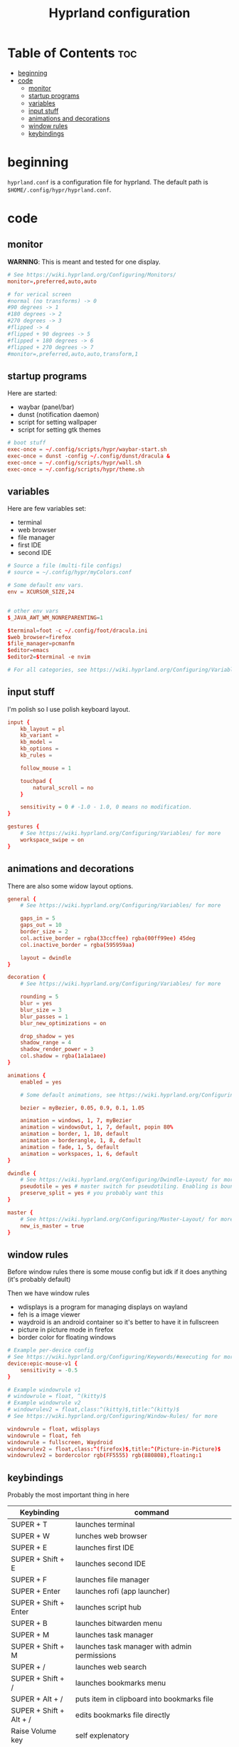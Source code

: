 #+title: Hyprland configuration
#+PROPERTY: header-args :tangle hyprland.conf
#+auto_tangle: t

* Table of Contents :toc:
- [[#beginning][beginning]]
- [[#code][code]]
  - [[#monitor][monitor]]
  - [[#startup-programs][startup programs]]
  - [[#variables][variables]]
  - [[#input-stuff][input stuff]]
  - [[#animations-and-decorations][animations and decorations]]
  - [[#window-rules][window rules]]
  - [[#keybindings][keybindings]]

* beginning
=hyprland.conf= is a configuration file for hyprland.
The default path is =$HOME/.config/hypr/hyprland.conf=.

* code

** monitor
*WARNING*:
This is meant and tested for one display.

#+BEGIN_SRC conf
# See https://wiki.hyprland.org/Configuring/Monitors/
monitor=,preferred,auto,auto

# for verical screen
#normal (no transforms) -> 0
#90 degrees -> 1
#180 degrees -> 2
#270 degrees -> 3
#flipped -> 4
#flipped + 90 degrees -> 5
#flipped + 180 degrees -> 6
#flipped + 270 degrees -> 7
#monitor=,preferred,auto,auto,transform,1

#+END_SRC

** startup programs
Here are started:
- waybar (panel/bar)
- dunst (notification daemon)
- script for setting wallpaper
- script for setting gtk themes
#+BEGIN_SRC conf
# boot stuff
exec-once = ~/.config/scripts/hypr/waybar-start.sh
exec-once = dunst -config ~/.config/dunst/dracula &
exec-once = ~/.config/scripts/hypr/wall.sh
exec-once = ~/.config/scripts/hypr/theme.sh

#+END_SRC

** variables
Here are few variables set:
- terminal
- web browser
- file manager
- first IDE
- second IDE

#+BEGIN_SRC conf
# Source a file (multi-file configs)
# source = ~/.config/hypr/myColors.conf

# Some default env vars.
env = XCURSOR_SIZE,24


# other env vars
$_JAVA_AWT_WM_NONREPARENTING=1

$terminal=foot -c ~/.config/foot/dracula.ini
$web_browser=firefox
$file_manager=pcmanfm
$editor=emacs
$editor2=$terminal -e nvim

# For all categories, see https://wiki.hyprland.org/Configuring/Variables/

#+END_SRC

** input stuff
I'm polish so I use polish keyboard layout.
#+BEGIN_SRC conf
input {
    kb_layout = pl
    kb_variant =
    kb_model =
    kb_options =
    kb_rules =

    follow_mouse = 1

    touchpad {
        natural_scroll = no
    }

    sensitivity = 0 # -1.0 - 1.0, 0 means no modification.
}

gestures {
    # See https://wiki.hyprland.org/Configuring/Variables/ for more
    workspace_swipe = on
}

#+END_SRC

** animations and decorations
There are also some widow layout options.

#+BEGIN_SRC conf
general {
    # See https://wiki.hyprland.org/Configuring/Variables/ for more

    gaps_in = 5
    gaps_out = 10
    border_size = 2
    col.active_border = rgba(33ccffee) rgba(00ff99ee) 45deg
    col.inactive_border = rgba(595959aa)

    layout = dwindle
}

decoration {
    # See https://wiki.hyprland.org/Configuring/Variables/ for more

    rounding = 5
    blur = yes
    blur_size = 3
    blur_passes = 1
    blur_new_optimizations = on

    drop_shadow = yes
    shadow_range = 4
    shadow_render_power = 3
    col.shadow = rgba(1a1a1aee)
}

animations {
    enabled = yes

    # Some default animations, see https://wiki.hyprland.org/Configuring/Animations/ for more

    bezier = myBezier, 0.05, 0.9, 0.1, 1.05

    animation = windows, 1, 7, myBezier
    animation = windowsOut, 1, 7, default, popin 80%
    animation = border, 1, 10, default
    animation = borderangle, 1, 8, default
    animation = fade, 1, 5, default
    animation = workspaces, 1, 6, default
}

dwindle {
    # See https://wiki.hyprland.org/Configuring/Dwindle-Layout/ for more
    pseudotile = yes # master switch for pseudotiling. Enabling is bound to mainMod + P in the keybinds section below
    preserve_split = yes # you probably want this
}

master {
    # See https://wiki.hyprland.org/Configuring/Master-Layout/ for more
    new_is_master = true
}

#+END_SRC

** window rules
Before window rules there is some mouse config but idk if it does anything (it's probably default)

Then we have window rules
- wdisplays is a program for managing displays on wayland
- feh is a image viewer
- waydroid is an android container so it's better to have it in fullscreen
- picture in picture mode in firefox
- border color for floating windows
#+BEGIN_SRC conf
# Example per-device config
# See https://wiki.hyprland.org/Configuring/Keywords/#executing for more
device:epic-mouse-v1 {
    sensitivity = -0.5
}

# Example windowrule v1
# windowrule = float, ^(kitty)$
# Example windowrule v2
# windowrulev2 = float,class:^(kitty)$,title:^(kitty)$
# See https://wiki.hyprland.org/Configuring/Window-Rules/ for more

windowrule = float, wdisplays
windowrule = float, feh
windowrule = fullscreen, Waydroid
windowrulev2 = float,class:^(firefox)$,title:^(Picture-in-Picture)$
windowrulev2 = bordercolor rgb(FF5555) rgb(880808),floating:1

#+END_SRC

** keybindings
Probably the most important thing in here

| Keybinding              | command                                                                     |
|-------------------------+-----------------------------------------------------------------------------|
| SUPER + T               | launches terminal                                                           |
| SUPER + W               | lunches web browser                                                         |
| SUPER + E               | launches first IDE                                                          |
| SUPER + Shift + E       | launches second IDE                                                         |
| SUPER + F               | launches file manager                                                       |
| SUPER + Enter           | launches rofi (app launcher)                                                |
| SUPER + Shift + Enter   | launches script hub                                                         |
| SUPER + B               | launches bitwarden menu                                                     |
| SUPER + M               | launches task manager                                                       |
| SUPER + Shift + M       | launches task manager with admin permissions                                |
| SUPER + /               | launches web search                                                         |
| SUPER + Shift + /       | launches bookmarks menu                                                     |
| SUPER + Alt + /         | puts item in clipboard into bookmarks file                                  |
| SUPER + Shift + Alt + / | edits bookmarks file directly                                               |
| Raise Volume key        | self explenatory                                                            |
| Lower Volume key        | self explanatory                                                            |
| Audio Mute key          | self explanatory                                                            |
| Brightness Up key       | self explanatory                                                            |
| Brightness Down key     | self explanatory                                                            |
| PrintScreen             | launches screenshot script                                                  |
| SUPER + F7              | launches network menu                                                       |
| SUPER + Shift + F7      | launches bluetooth menu                                                     |
| SUPER + F10             | launches display menu                                                       |
| SUPER + F9              | launches drive management menu                                              |
| SUPER + F6              | launches theme changing menu                                                |
| SUPER + Q               | closes the window                                                           |
| SUPER + Shift + Q       | launches power menu                                                         |
| SUPER + P               | turns peudo tiling                                                          |
| SUPER + J               | (from left/right turns window positions to up/down)                         |
| SUPER + V               | makes the current window floating                                           |
| SUPER + Shift + F       | makes the current window fullscreen                                         |
| SUPER + ←/↓/→/↑         | changes window focus according to arrow key                                 |
| SUPER + 1-9             | changes to workspace 1-9                                                    |
| SUPER + Shift + 1-9     | moves current window to worskpace 1-9                                       |
| SUPER + Ctrl + ←/→      | moves to left or right workspace                                            |
| SUPER + Shift + ←/→     | moves current window to left or right workspace and moves to that workspace |
| SUPER + LMB             | lets you drag and move windows to different positions                       |
| SUPER + RMB             | lets you resize windows                                                     |
| SUPER + Scroll          | lets you scroll between workspaces                                          |

=$mainMod= is a variable to super(windows) key

#+BEGIN_SRC conf
# See https://wiki.hyprland.org/Configuring/Keywords/ for more
$mainMod = SUPER


# Example binds, see https://wiki.hyprland.org/Configuring/Binds/ for more

# basic stuff
bind = $mainMod, T,                exec, $terminal
bind = $mainMod, W,                exec, $web_browser
bind = $mainMod, E,                exec, $editor
bind = $mainMod SHIFT, E,          exec, $editor2
bind = $mainMod, F,                exec, $file_manager
bind = $mainMod, Return,           exec, rofi -show drun -config ~/.config/rofi/config.rasi

# script hub
bind = $mainMod SHIFT, Return,     exec, ~/.config/scripts/hub.sh

# other
bind = $mainMod, B,                exec, bwmenu
bind = $mainMod, M,                exec, $terminal -e htop
bind = $mainMod SHIFT, M,          exec, $terminal -e sudo htop


# web stuff
bind = $mainMod, 61,               exec, ~/.config/scripts/web-search.sh
bind = $mainMod SHIFT, 61,         exec, ~/.config/scripts/bookmarks.sh
bind = $mainMod ALT, 61,           exec, ~/.config/scripts/bookmarking.sh
bind = $mainMod ALT SHIFT, 61,     exec, $terminal -e nvim ~/Documents/bookmarks

# laptop keys
bind = ,XF86AudioRaiseVolume,      exec, pactl set-sink-volume @DEFAULT_SINK@ +5%
bind = ,XF86AudioLowerVolume,      exec, pactl set-sink-volume @DEFAULT_SINK@ -5%
bind = ,XF86AudioMute,             exec, pactl set-sink-mute @DEFAULT_SINK@ toggle

bind = ,XF86MonBrightnessUp,       exec, enlighten +3%
bind = ,XF86MonBrightnessDown,     exec, enlighten -3%

bind = ,Print,                     exec, ~/.config/scripts/hypr/screenshot.sh

bind = $mainMod, F7,               exec, networkmanager_dmenu
bind = $mainMod SHIFT, F7,         exec, rofi-bluetooth
bind = $mainMod, F10,              exec, wdisplays
bind = $mainMod, F9,               exec, udiskie-dmenu

# changing theme
bind = $mainMod, F6,               exec, ~/.config/scripts/themes/main.sh

#bind = $mainMod, X,                exit,
bind = $mainMod, Q,                killactive,
bind = $mainMod SHIFT, Q,          exec, ~/.config/scripts/power.sh

bind = $mainMod, P,                pseudo, # dwindle
bind = $mainMod, J,                togglesplit, # dwindle
bind = $mainMod, V,                togglefloating,
bind = $mainMod SHIFT, f,          fullscreen


# Move focus
bind = $mainMod, left, movefocus, l
bind = $mainMod, right, movefocus, r
bind = $mainMod, up, movefocus, u
bind = $mainMod, down, movefocus, d

# Switch workspaces with mainMod + [0-9]
bind = $mainMod, 1, workspace, 1
bind = $mainMod, 2, workspace, 2
bind = $mainMod, 3, workspace, 3
bind = $mainMod, 4, workspace, 4
bind = $mainMod, 5, workspace, 5
bind = $mainMod, 6, workspace, 6
bind = $mainMod, 7, workspace, 7
bind = $mainMod, 8, workspace, 8
bind = $mainMod, 9, workspace, 9
bind = $mainMod, 0, workspace, 10

# Move active window to a workspace with mainMod + SHIFT + [0-9]
bind = $mainMod SHIFT, 1, movetoworkspace, 1
bind = $mainMod SHIFT, 2, movetoworkspace, 2
bind = $mainMod SHIFT, 3, movetoworkspace, 3
bind = $mainMod SHIFT, 4, movetoworkspace, 4
bind = $mainMod SHIFT, 5, movetoworkspace, 5
bind = $mainMod SHIFT, 6, movetoworkspace, 6
bind = $mainMod SHIFT, 7, movetoworkspace, 7
bind = $mainMod SHIFT, 8, movetoworkspace, 8
bind = $mainMod SHIFT, 9, movetoworkspace, 9
bind = $mainMod SHIFT, 0, movetoworkspace, 10


# Scroll through workspaces with mainMod + scroll
bind = $mainMod CTRL, right, workspace, +1
bind = $mainMod CTRL, left,  workspace, -1

# Move active window to a next or previous workspace with mainMod + SHIFT + [ ->,<- ]
bind = $mainMod SHIFT, left,  movetoworkspace, -1
bind = $mainMod SHIFT, right, movetoworkspace, +1

# Move/resize windows with mainMod + LMB/RMB and dragging
bindm = $mainMod, mouse:272, movewindow
bindm = $mainMod, mouse:273, resizewindow

# Scroll through existing workspaces with mainMod + scroll
bind = $mainMod, mouse_down, workspace, e+1
bind = $mainMod, mouse_up, workspace, e-1
#+END_SRC
